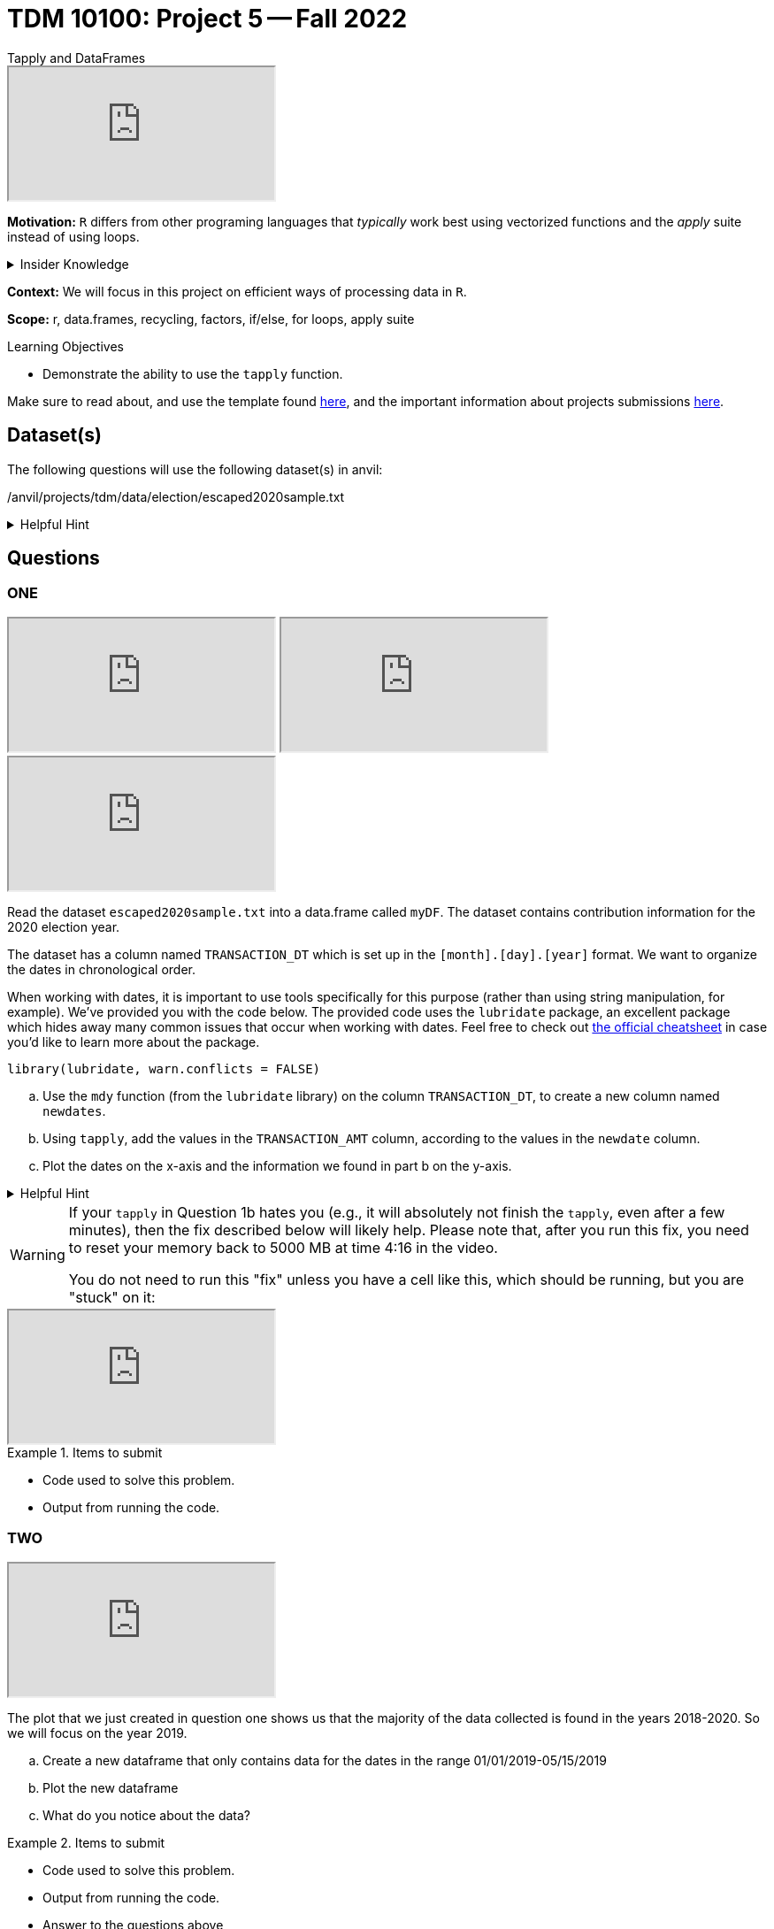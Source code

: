 = TDM 10100: Project 5 -- Fall 2022
Tapply and DataFrames

++++
<iframe class="video" src="https://cdnapisec.kaltura.com/html5/html5lib/v2.79.1/mwEmbedFrame.php/p/983291/uiconf_id/29134031/entry_id/1_ttsk2n6t?wid=_983291"></iframe>
++++

**Motivation:** `R` differs from other programing languages that _typically_  work best using vectorized functions and the _apply_ suite instead of using loops. 

.Insider Knowledge
[%collapsible]
====
Apply Functions: are an alternative to loops. You can use *`apply()`* and its varients (i.e. mapply(), sapply(), lapply(), vapply(), rapply(), and tapply()...) to manuiplate peices of data from data.frames, lists, arrays, matrices in a repetative way. The *`apply()`* functions allow for flexiabilty in crossing data in multiple ways that a loop does not.
====

**Context:** We will focus in this project on efficient ways of processing data in `R`.

**Scope:** r, data.frames, recycling, factors, if/else, for loops, apply suite

.Learning Objectives
****
- Demonstrate the ability to use the `tapply` function.
****

Make sure to read about, and use the template found xref:templates.adoc[here], and the important information about projects submissions xref:submissions.adoc[here].

== Dataset(s)

The following questions will use the following dataset(s) in anvil:

/anvil/projects/tdm/data/election/escaped2020sample.txt

.Helpful Hint
[%collapsible]
====
A txt and csv file both sore information in plain text. *csv* files are _always_ separated by commas. In *txt* files the fields can be separated with commas, semicolons, or tab. 


To read in a txt file as a csv we simply add sep="|" (see code below)
[source,r]
----
 myDF <- read.csv("/anvil/projects/tdm/data/election/escaped2020sample.txt", sep="|")
----
====

== Questions

=== ONE

++++
<iframe class="video" src="https://cdnapisec.kaltura.com/html5/html5lib/v2.79.1/mwEmbedFrame.php/p/983291/uiconf_id/29134031/entry_id/1_t2adfk4u?wid=_983291"></iframe>
++++

++++
<iframe class="video" src="https://cdnapisec.kaltura.com/html5/html5lib/v2.79.1/mwEmbedFrame.php/p/983291/uiconf_id/29134031/entry_id/1_undlfl0o?wid=_983291"></iframe>
++++

++++
<iframe class="video" src="https://cdnapisec.kaltura.com/html5/html5lib/v2.79.1/mwEmbedFrame.php/p/983291/uiconf_id/29134031/entry_id/1_db31nrf8?wid=_983291"></iframe>
++++

Read the dataset `escaped2020sample.txt` into a data.frame called `myDF`. The dataset contains contribution information for the 2020 election year.

The dataset has a column named `TRANSACTION_DT` which is set up in the `[month].[day].[year]` format. 
We want to organize the dates in chronological order. 

When working with dates, it is important to use tools specifically for this purpose (rather than using string manipulation, for example). We've provided you with the code below. The provided code uses the `lubridate` package, an excellent package which hides away many common issues that occur when working with dates. Feel free to check out https://raw.githubusercontent.com/rstudio/cheatsheets/master/lubridate.pdf[the official cheatsheet] in case you'd like to learn more about the package.

[source,r]
----
library(lubridate, warn.conflicts = FALSE)
----

[loweralpha]
.. Use the `mdy` function (from the `lubridate` library) on the column `TRANSACTION_DT`, to create a new column named `newdates`.
.. Using `tapply`, add the values in the `TRANSACTION_AMT` column, according to the values in the `newdate` column.
.. Plot the dates on the x-axis and the information we found in part b on the y-axis.

.Helpful Hint
[%collapsible]
====
*tapply()* helps us to compute statistical measures such as mean, median, minimum, maximum, sum, etc... for data that is split into groups. *tapply()* is most helpful when we need to break up a vector into groups, and compute a function on each of the groups.
====

[WARNING]
====
If your `tapply` in Question 1b hates you (e.g., it will absolutely not finish the `tapply`, even after a few minutes), then the fix described below will likely help.  Please note that, after you run this fix, you need to reset your memory back to 5000 MB at time 4:16 in the video.

You do not need to run this "fix" unless you have a cell like this, which should be running, but you are "stuck" on it:
====

++++
<iframe class="video" src="https://cdnapisec.kaltura.com/html5/html5lib/v2.79.1/mwEmbedFrame.php/p/983291/uiconf_id/29134031/entry_id/1_m37n59j2?wid=_983291"></iframe>
++++

.Items to submit
====
- Code used to solve this problem.
- Output from running the code.
====

=== TWO

++++
<iframe class="video" src="https://cdnapisec.kaltura.com/html5/html5lib/v2.79.1/mwEmbedFrame.php/p/983291/uiconf_id/29134031/entry_id/1_cg7vwni6?wid=_983291"></iframe>
++++

The plot that we just created in question one shows us that the majority of the data collected is found in the years 2018-2020.  So we will focus on the year 2019.

[loweralpha]
.. Create a new dataframe that only contains data for the dates in the range 01/01/2019-05/15/2019
.. Plot the new dataframe 
.. What do you notice about the data?

.Items to submit
====
- Code used to solve this problem.
- Output from running the code.
- Answer to the questions above
====

=== THREE

++++
<iframe class="video" src="https://cdnapisec.kaltura.com/html5/html5lib/v2.79.1/mwEmbedFrame.php/p/983291/uiconf_id/29134031/entry_id/1_uwajsx7z?wid=_983291"></iframe>
++++

++++
<iframe class="video" src="https://cdnapisec.kaltura.com/html5/html5lib/v2.79.1/mwEmbedFrame.php/p/983291/uiconf_id/29134031/entry_id/1_wu96qqja?wid=_983291"></iframe>
++++

Lets look at the donations by city and state

[loweralpha]
.. Find the sum of the total donations contributed in each state.
.. Create a new column that pastes together the city and state.
.. Find the total donation amount for each city/state location.  In the output do you notice anything suspicious in the result? How do you think that occured?

.Items to submit
====
- Code used to solve this problem.
- Output from running the code.
- Answers to the questions above.
====

=== FOUR

++++
<iframe class="video" src="https://cdnapisec.kaltura.com/html5/html5lib/v2.79.1/mwEmbedFrame.php/p/983291/uiconf_id/29134031/entry_id/1_5335wwv1?wid=_983291"></iframe>
++++

Lets take a look who is donating 

[loweralpha]
.. Find the type of data that is in the `NAME` columm
.. Split up the names in the `NAME` column, to extract the first names of the donors.  (This will not be perfect, but it is our first attempt.)
.. How much money is donated (altogether) by people named `Mary`?

.Items to submit
====
- Code used to solve this problem.
- Output from running the code.
- Answer to the questions above
====

=== FIVE

++++
<iframe class="video" src="https://cdnapisec.kaltura.com/html5/html5lib/v2.79.1/mwEmbedFrame.php/p/983291/uiconf_id/29134031/entry_id/1_dpsjs2t3?wid=_983291"></iframe>
++++

++++
<iframe class="video" src="https://cdnapisec.kaltura.com/html5/html5lib/v2.79.1/mwEmbedFrame.php/p/983291/uiconf_id/29134031/entry_id/1_9bq3bc73?wid=_983291"></iframe>
++++

++++
<iframe class="video" src="https://cdnapisec.kaltura.com/html5/html5lib/v2.79.1/mwEmbedFrame.php/p/983291/uiconf_id/29134031/entry_id/1_psgbfiqe?wid=_983291"></iframe>
++++

Employment status

[loweralpha]
.. Using a `barplot` or `dotchart`, show the total amount of donations made by `EMPLOYED` vs `NOT EMPLOYED` individuals
.. What is the category of occupation that donates the most money?
.. Plot something that you find interesting about the employment and/or occupation columns

.Items to submit
====
- Code used to solve this problem.
- Output from running the code.
- 1-2 sentences explaining what is was you chose to plot and why
- Answering to the questions above
====

[WARNING]
====
_Please_ make sure to double check that your submission is complete, and contains all of your code and output before submitting. If you are on a spotty internet connection, it is recommended to download your submission after submitting it to make sure what you _think_ you submitted, was what you _actually_ submitted.
                                                                                                                             
In addition, please review our xref:submissions.adoc[submission guidelines] before submitting your project.
====
